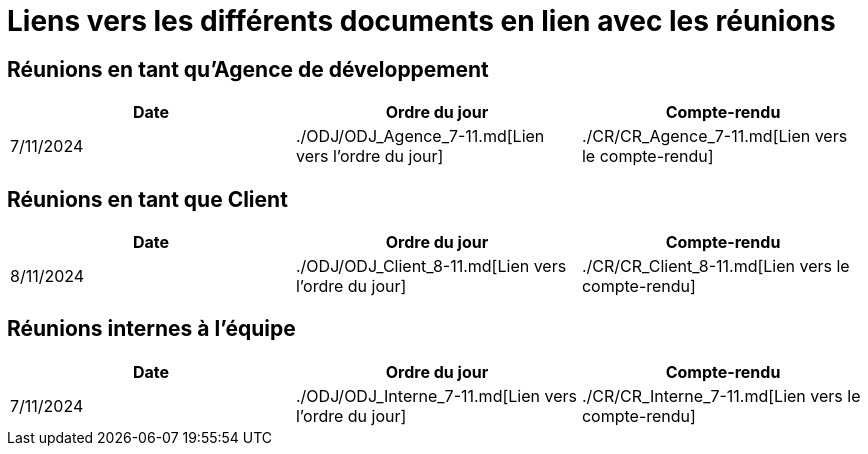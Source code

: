# Liens vers les différents documents en lien avec les réunions

## Réunions en tant qu'Agence de développement
[cols="1,1,1", options="header"]
|===
| Date | Ordre du jour | Compte-rendu
| 7/11/2024 | ./ODJ/ODJ_Agence_7-11.md[Lien vers l'ordre du jour] | ./CR/CR_Agence_7-11.md[Lien vers le compte-rendu]

|===

## Réunions en tant que Client
[cols="1,1,1", options="header"]
|===
| Date | Ordre du jour | Compte-rendu
| 8/11/2024 | ./ODJ/ODJ_Client_8-11.md[Lien vers l'ordre du jour] | ./CR/CR_Client_8-11.md[Lien vers le compte-rendu]

|===

## Réunions internes à l'équipe
[cols="1,1,1", options="header"]
|===
| Date | Ordre du jour | Compte-rendu
| 7/11/2024 | ./ODJ/ODJ_Interne_7-11.md[Lien vers l'ordre du jour] | ./CR/CR_Interne_7-11.md[Lien vers le compte-rendu]

|===